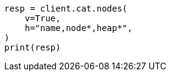 // This file is autogenerated, DO NOT EDIT
// troubleshooting/common-issues/circuit-breaker-errors.asciidoc:63

[source, python]
----
resp = client.cat.nodes(
    v=True,
    h="name,node*,heap*",
)
print(resp)
----
